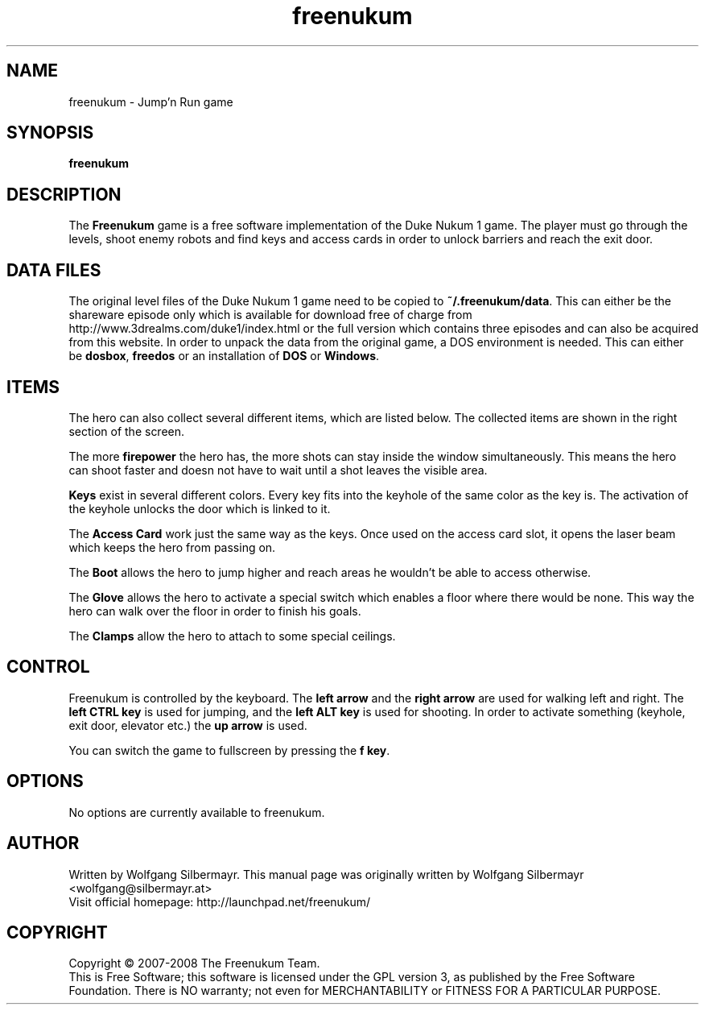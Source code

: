 .\" This program is free software; you can redistribute it and/or modify
.\" it under the terms of the GNU General Public License as published by
.\" the Free Software Foundation; either version 3 of the License, or
.\" (at your option) any later version.
.\"
.\" This program is distributed in the hope that it will be useful,
.\" but WITHOUT ANY WARRANTY; without even the implied warranty of
.\" MERCHANTABILITY or FITNESS FOR A PARTICULAR PURPOSE.  See the
.\" GNU General Public License for more details.
.\"
.\" You should have received a copy of the GNU General Public License
.\" along with this program; if not, write to the Free Software
.\" Foundation, Inc., 59 Temple Place, Suite 330, Boston, MA  02111-1307  USA
.\"

.TH freenukum 6

.SH NAME
freenukum \- Jump'n Run game

.SH SYNOPSIS
.B freenukum

.SH DESCRIPTION
The \fBFreenukum\fR game is a free software implementation of the
Duke Nukum 1 game. The player must go through the levels, shoot
enemy robots and find keys and access cards in order to unlock
barriers and reach the exit door.

.SH DATA FILES
The original level files
of the Duke Nukum 1 game need to be copied to
\fB~/.freenukum/data\fR. This can either be the shareware episode
only which is available for download free of charge from
http://www.3drealms.com/duke1/index.html or the
full version which contains three episodes and can also be
acquired from this website. In order to unpack the data
from the original game, a DOS environment is needed.
This can either be \fBdosbox\fR, \fBfreedos\fR or
an installation of \fBDOS\fR or \fBWindows\fR.

.SH ITEMS
The hero can also collect several different items, which are
listed below. The collected items are shown in the right
section of the screen.

The more \fBfirepower\fR the hero has,
the more shots can stay inside the window simultaneously.
This means the hero can shoot faster and doesn not have
to wait until a shot leaves the visible area.

\fBKeys\fR exist in several different colors. Every key
fits into the keyhole of the same color as the key is.
The activation of the keyhole unlocks the door which
is linked to it.

The \fBAccess Card\fR work just the same way as the keys.
Once used on the access card slot, it opens the
laser beam which keeps the hero from passing on.

The \fBBoot\fR allows the hero to jump higher and
reach areas he wouldn't be able to access otherwise.

The \fBGlove\fR allows the hero to activate a special switch
which enables a floor where there would be none. This way
the hero can walk over the floor in order to finish his
goals.

The \fBClamps\fR allow the hero to attach to some special ceilings.

.SH CONTROL
Freenukum is controlled by the keyboard. The \fBleft arrow\fR
and the \fBright arrow\fR are used for walking left and
right. The \fBleft CTRL key\fR is used for jumping, and the
\fBleft ALT key\fR is used for shooting. In order to
activate something (keyhole, exit door, elevator etc.) the
\fBup arrow\fR is used.

You can switch the game to fullscreen by pressing the
\fBf key\fR.

.SH OPTIONS
No options are currently available to freenukum.

.SH AUTHOR
Written by Wolfgang Silbermayr.
This manual page was originally written by Wolfgang Silbermayr <wolfgang@silbermayr.at>
.br
Visit official homepage: http://launchpad.net/freenukum/

.SH COPYRIGHT
Copyright \(co 2007-2008 The Freenukum Team.
.br
This is Free Software; this software is licensed under the GPL version 3, as published by the Free Software Foundation.
There is NO warranty; not even for MERCHANTABILITY or FITNESS FOR A PARTICULAR PURPOSE.
